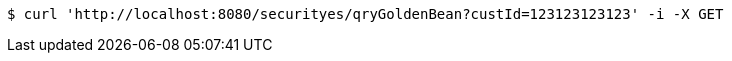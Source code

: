 [source,bash]
----
$ curl 'http://localhost:8080/securityes/qryGoldenBean?custId=123123123123' -i -X GET
----
